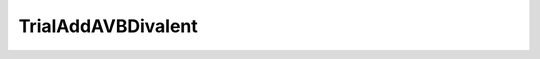 TrialAddAVBDivalent
=====================================================

.. doxygenclass:: feasst::TrialAddAVBDivalent
   :project: FEASST
   :members:

.. doxygenclass:: feasst::TrialRemoveAVBDivalent
   :project: FEASST
   :members:

.. doxygenclass:: feasst::TrialTransferAVBDivalent
   :project: FEASST
   :members:
